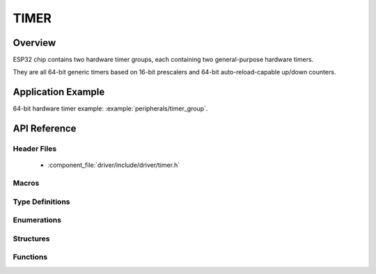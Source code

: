 TIMER
========

Overview
--------

ESP32 chip contains two hardware timer groups, each containing two general-purpose hardware timers. 

They are all 64-bit generic timers based on 16-bit prescalers and 64-bit auto-reload-capable up/down counters.


Application Example
-------------------

64-bit hardware timer example: :example:`peripherals/timer_group`.

API Reference
-------------

Header Files
^^^^^^^^^^^^

  * :component_file:`driver/include/driver/timer.h`

Macros
^^^^^^

.. doxygendefine:: TIMER_BASE_CLK

Type Definitions
^^^^^^^^^^^^^^^^


Enumerations
^^^^^^^^^^^^

.. doxygenenum:: timer_group_t
.. doxygenenum:: timer_idx_t
.. doxygenenum:: timer_count_dir_t
.. doxygenenum:: timer_start_t
.. doxygenenum:: timer_alarm_t
.. doxygenenum:: timer_intr_mode_t
.. doxygenenum:: timer_autoreload_t

Structures
^^^^^^^^^^

.. doxygenstruct:: timer_config_t
    :members:


Functions
^^^^^^^^^

.. doxygenfunction:: timer_get_counter_value
.. doxygenfunction:: timer_get_counter_time_sec
.. doxygenfunction:: timer_set_counter_value
.. doxygenfunction:: timer_start
.. doxygenfunction:: timer_pause
.. doxygenfunction:: timer_set_counter_mode
.. doxygenfunction:: timer_set_auto_reload
.. doxygenfunction:: timer_set_divider
.. doxygenfunction:: timer_set_alarm_value
.. doxygenfunction:: timer_get_alarm_value
.. doxygenfunction:: timer_set_alarm
.. doxygenfunction:: timer_isr_register
.. doxygenfunction:: timer_init
.. doxygenfunction:: timer_get_config
.. doxygenfunction:: timer_group_intr_enable
.. doxygenfunction:: timer_group_intr_disable
.. doxygenfunction:: timer_enable_intr
.. doxygenfunction:: timer_disable_intr

